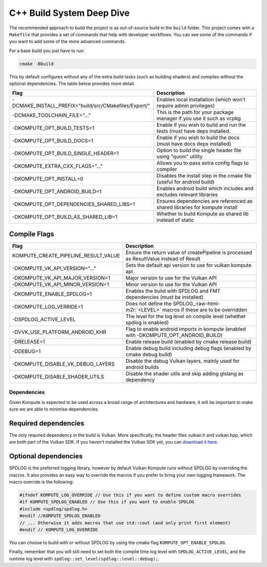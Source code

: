 
C++ Build System Deep Dive
======================

The recommended approach to build the project is as out-of-source build in the ``build`` folder. This project comes with a ``Makefile`` that provides a set of commands that help with developer workflows. You can see some of the commands if you want to add some of the more advanced commands.

For a base build you just have to run:

.. code-block::

   cmake -Bbuild

This by default configures without any of the extra build tasks (such as building shaders) and compiles without the optional dependencies. The table below provides more detail.

.. list-table::
   :header-rows: 1

   * - Flag
     - Description
   * - -DCMAKE_INSTALL_PREFIX="build/src/CMakefiles/Export/"
     - Enables local installation (which won't require admin privileges)
   * - -DCMAKE_TOOLCHAIN_FILE="..."
     - This is the path for your package manager if you use it such as vcpkg
   * - -DKOMPUTE_OPT_BUILD_TESTS=1
     - Enable if you wish to build and run the tests (must have deps installed.
   * - -DKOMPUTE_OPT_BUILD_DOCS=1
     - Enable if you wish to build the docs (must have docs deps installed)
   * - -DKOMPUTE_OPT_BUILD_SINGLE_HEADER=1
     - Option to build the single header file using "quom" utility
   * - -DKOMPUTE_EXTRA_CXX_FLAGS="..."
     - Allows you to pass extra config flags to compiler
   * - -DKOMPUTE_OPT_INSTALL=0
     - Disables the install step in the cmake file (useful for android build)
   * - -DKOMPUTE_OPT_ANDROID_BUILD=1
     - Enables android build which includes and excludes relevant libraries
   * - -DKOMPUTE_OPT_DEPENDENCIES_SHARED_LIBS=1
     - Ensures dependencies are referenced as shared libraries for kompute install
   * - -DKOMPUTE_OPT_BUILD_AS_SHARED_LIB=1
     - Whether to build Kompute as shared lib instead of static


Compile Flags
~~~~~~~~~~~~~

.. list-table::
   :header-rows: 1

   * - Flag
     - Description
   * - KOMPUTE_CREATE_PIPELINE_RESULT_VALUE
     - Ensure the return value of createPipeline is processed as ResultValue instead of Result
   * - -DKOMPUTE_VK_API_VERSION="..."
     - Sets the default api version to use for vulkan kompute api
   * - -DKOMPUTE_VK_API_MAJOR_VERSION=1
     - Major version to use for the Vulkan API
   * - -DKOMPUTE_VK_API_MINOR_VERSION=1
     - Minor version to use for the Vulkan API
   * - -DKOMPUTE_ENABLE_SPDLOG=1
     - Enables the build with SPDLOG and FMT dependencies (must be installed)
   * - -DKOMPUTE_LOG_VERRIDE=1
     - Does not define the SPDLOG_\ :raw-html-m2r:`<LEVEL>` macros if these are to be overridden
   * - -DSPDLOG_ACTIVE_LEVEL
     - The level for the log level on compile level (whether spdlog is enabled)
   * - -DVVK_USE_PLATFORM_ANDROID_KHR
     - Flag to enable android imports in kompute (enabled with -DKOMPUTE_OPT_ANDROID_BUILD)
   * - -DRELEASE=1
     - Enable release build (enabled by cmake release build)
   * - -DDEBUG=1
     - Enable debug build including debug flags (enabled by cmake debug build)
   * - -DKOMPUTE_DISABLE_VK_DEBUG_LAYERS
     - Disable the debug Vulkan layers, mainly used for android builds
   * - -DKOMPUTE_DISABLE_SHADER_UTILS
     - Disable the shader utils and skip adding glslang as dependency


Dependencies
^^^^^^^^^^^^

Given Kompute is expected to be used across a broad range of architectures and hardware, it will be important to make sure we are able to minimise dependencies. 

Required dependencies
~~~~~~~~~~~~~~~~~~~~~

The only required dependency in the build is Vulkan. More specifically, the header files vulkan.h and vulkan.hpp, which are both part of the Vulkan SDK. If you haven't installed the Vulkan SDK yet, you can `download it here <https://vulkan.lunarg.com/>`_.

Optional dependencies
~~~~~~~~~~~~~~~~~~~~~

SPDLOG is the preferred logging library, however by default Vulkan Kompute runs without SPDLOG by overriding the macros. It also provides an easy way to override the macros if you prefer to bring your own logging framework. The macro override is the following:

.. code-block:: c++

   #ifndef KOMPUTE_LOG_OVERRIDE // Use this if you want to define custom macro overrides
   #if KOMPUTE_SPDLOG_ENABLED // Use this if you want to enable SPDLOG
   #include <spdlog/spdlog.h>
   #endif //KOMPUTE_SPDLOG_ENABLED
   // ... Otherwise it adds macros that use std::cout (and only print first element)
   #endif // KOMPUTE_LOG_OVERRIDE

You can choose to build with or without SPDLOG by using the cmake flag ``KOMPUTE_OPT_ENABLE_SPDLOG``.

Finally, remember that you will still need to set both the compile time log level with ``SPDLOG_ACTIVE_LEVEL``\ , and the runtime log level with ``spdlog::set_level(spdlog::level::debug);``.
